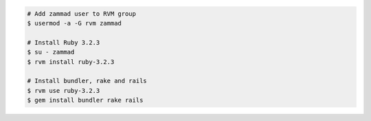 .. code-block:: sh

   # Add zammad user to RVM group
   $ usermod -a -G rvm zammad

   # Install Ruby 3.2.3
   $ su - zammad
   $ rvm install ruby-3.2.3

   # Install bundler, rake and rails
   $ rvm use ruby-3.2.3
   $ gem install bundler rake rails
